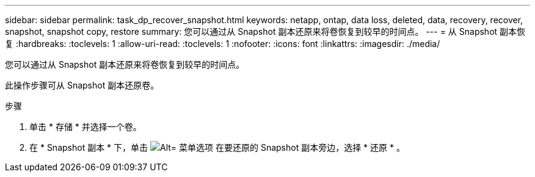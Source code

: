 ---
sidebar: sidebar 
permalink: task_dp_recover_snapshot.html 
keywords: netapp, ontap, data loss, deleted, data, recovery, recover, snapshot, snapshot copy, restore 
summary: 您可以通过从 Snapshot 副本还原来将卷恢复到较早的时间点。 
---
= 从 Snapshot 副本恢复
:hardbreaks:
:toclevels: 1
:allow-uri-read: 
:toclevels: 1
:nofooter: 
:icons: font
:linkattrs: 
:imagesdir: ./media/


[role="lead"]
您可以通过从 Snapshot 副本还原来将卷恢复到较早的时间点。

此操作步骤可从 Snapshot 副本还原卷。

.步骤
. 单击 * 存储 * 并选择一个卷。
. 在 * Snapshot 副本 * 下，单击 image:icon_kabob.gif["Alt= 菜单选项"] 在要还原的 Snapshot 副本旁边，选择 * 还原 * 。

